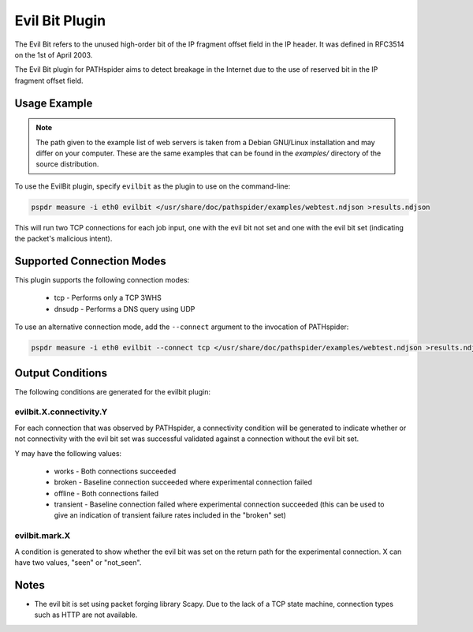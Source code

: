 Evil Bit Plugin
===============

The Evil Bit refers to the unused high-order bit of the IP fragment offset
field in the IP header. It was defined in RFC3514 on the 1st of April 2003.

The Evil Bit plugin for PATHspider aims to detect breakage in the Internet due
to the use of reserved bit in the IP fragment offset field.

Usage Example
-------------

.. note:: The path given to the example list of web servers is taken from a
          Debian GNU/Linux installation and may differ on your computer. These
          are the same examples that can be found in the `examples/` directory
          of the source distribution.

To use the EvilBit plugin, specify ``evilbit`` as the plugin to use on the
command-line:

.. code-block:: shell

 pspdr measure -i eth0 evilbit </usr/share/doc/pathspider/examples/webtest.ndjson >results.ndjson

This will run two TCP connections for each job input, one with the evil bit not
set and one with the evil bit set (indicating the packet's malicious intent).

Supported Connection Modes
--------------------------

This plugin supports the following connection modes:

 * tcp - Performs only a TCP 3WHS
 * dnsudp - Performs a DNS query using UDP

To use an alternative connection mode, add the ``--connect`` argument to the
invocation of PATHspider:

.. code-block:: shell

 pspdr measure -i eth0 evilbit --connect tcp </usr/share/doc/pathspider/examples/webtest.ndjson >results.ndjson

Output Conditions
-----------------

The following conditions are generated for the evilbit plugin:

evilbit.X.connectivity.Y
~~~~~~~~~~~~~~~~~~~~~~~~

For each connection that was observed by PATHspider, a connectivity condition
will be generated to indicate whether or not connectivity with the evil bit set
was successful validated against a connection without the evil bit set.

Y may have the following values:

 * works - Both connections succeeded
 * broken - Baseline connection succeeded where experimental connection failed
 * offline - Both connections failed
 * transient - Baseline connection failed where experimental connection
   succeeded (this can be used to give an indication of transient failure rates
   included in the "broken" set)

evilbit.mark.X
~~~~~~~~~~~~~~

A condition is generated to show whether the evil bit was set on the return
path for the experimental connection. X can have two values, "seen" or
"not_seen".

Notes
-----

* The evil bit is set using packet forging library Scapy. Due to the lack of a
  TCP state machine, connection types such as HTTP are not available.
